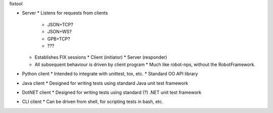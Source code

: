 fixtool


* Server
  * Listens for requests from clients
    * JSON+TCP?
    * JSON+WS?
    * GPB+TCP?
    * ???
  * Establishes FIX sessions
    * Client (initiator)
    * Server (responder)
  * All subsequent behaviour is driven by client program
    * Much like robot-nps, without the RobotFramework.
* Python client
  * Intended to integrate with unittest, tox, etc.
  * Standard OO API library
* Java client
  * Designed for writing tests using standard Java unit test framework
* DotNET client
  * Designed for writing tests using standard (?) .NET unit test framework
* CLI client
  * Can be driven from shell, for scripting tests in bash, etc.

